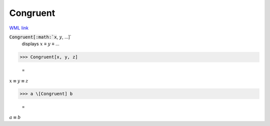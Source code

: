 Congruent
=========

`WML link <https://reference.wolfram.com/language/ref/Congruent.html>`_


:code:`Congruent[:math:`x`, :math:`y`, ...]`
    displays :math:`x` ≡ :math:`y` ≡ ...





>>> Congruent[x, y, z]

    =
:math:`x \equiv y \equiv z`


>>> a \[Congruent] b

    =
:math:`a \equiv b`



